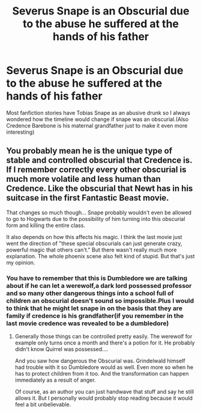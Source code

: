 #+TITLE: Severus Snape is an Obscurial due to the abuse he suffered at the hands of his father

* Severus Snape is an Obscurial due to the abuse he suffered at the hands of his father
:PROPERTIES:
:Author: Ssj4Noah
:Score: 7
:DateUnix: 1573338296.0
:DateShort: 2019-Nov-10
:FlairText: Prompt
:END:
Most fanfiction stories have Tobias Snape as an abusive drunk so I always wondered how the timeline would change if snape was an obscurial.(Also Credence Barebone is his maternal grandfather just to make it even more interesting)


** You probably mean he is the unique type of stable and controlled obscurial that Credence is. If I remember correctly every other obscurial is much more volatile and less human than Credence. Like the obscurial that Newt has in his suitcase in the first Fantastic Beast movie.

That changes so much though... Snape probably wouldn't even be allowed to go to Hogwarts due to the possibility of him turning into this obscurial form and killing the entire class.

It also depends on how this affects his magic. I think the last movie just went the direction of "these special obscurials can just generate crazy, powerful magic that others can't." But there wasn't really much more explanation. The whole phoenix scene also felt kind of stupid. But that's just my opinion.
:PROPERTIES:
:Author: cryptojabba
:Score: 1
:DateUnix: 1573416610.0
:DateShort: 2019-Nov-10
:END:

*** You have to remember that this is Dumbledore we are talking about if he can let a werewolf,a dark lord possessed professor and so many other dangerous things into a school full of children an obscurial doesn't sound so impossible.Plus I would to think that he might let snape in on the basis that they are family if credence is his grandfather(if you remember in the last movie credence was revealed to be a dumbledore)
:PROPERTIES:
:Author: Ssj4Noah
:Score: 2
:DateUnix: 1573417123.0
:DateShort: 2019-Nov-10
:END:

**** Generally those things can be controlled pretty easily. The werewolf for example only turns once a month and there's a potion for it. He probably didn't know Quirrel was possessed....

And you saw how dangerous the Obscurial was. Grindelwald himself had trouble with it so Dumbledore would as well. Even more so when he has to protect children from it too. And the transformation can happen immediately as a result of anger.

Of course, as an author you can just handwave that stuff and say he still allows it. But I personally would probably stop reading because it would feel a bit unbelievable.
:PROPERTIES:
:Author: cryptojabba
:Score: 1
:DateUnix: 1573597828.0
:DateShort: 2019-Nov-13
:END:
